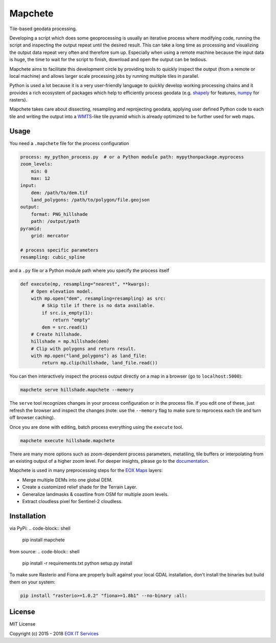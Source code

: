 ========
Mapchete
========

Tile-based geodata processing.

.. image:: https://badge.fury.io/py/mapchete.svg
    :target: https://badge.fury.io/py/mapchete

.. image:: https://travis-ci.org/ungarj/mapchete.svg?branch=master
    :target: https://travis-ci.org/ungarj/mapchete

.. image:: https://coveralls.io/repos/github/ungarj/mapchete/badge.svg?branch=master
    :target: https://coveralls.io/github/ungarj/mapchete?branch=master

.. image:: https://readthedocs.org/projects/mapchete/badge/?version=latest
    :target: http://mapchete.readthedocs.io/en/latest/?badge=latest
    :alt: Documentation Status

.. image:: https://img.shields.io/pypi/pyversions/mapchete.svg
    :target: https://pypi.python.org/pypi/mapchete


Developing a script which does some geoprocessing is usually an iterative
process where modifying code, running the script and inspecting the output
repeat until the desired result. This can take a long time as processing and
visualizing the output data repeat very often and therefore sum up. Especially
when using a remote machine because the input data is huge, the time to wait
for the script to finish, download and open the output can be tedious.

Mapchete aims to facilitate this development circle by providing tools to
quickly inspect the output (from a remote or local machine) and allows larger
scale processing jobs by running multiple tiles in parallel.

Python is used a lot because it is a very user-friendly language to quickly
develop working processing chains and it provides a rich ecosystem of packages
which help to efficiently process geodata (e.g. shapely_ for features, numpy_
for rasters).

Mapchete takes care about dissecting, resampling and reprojecting geodata,
applying user defined Python code to each tile and writing the output into a
WMTS_-like tile pyramid which is already optimized to be further used for web
maps.

.. _shapely: http://toblerity.org/shapely/
.. _numpy: http://www.numpy.org/
.. _WMTS: https://en.wikipedia.org/wiki/Web_Map_Tile_Service


-----
Usage
-----

You need a ``.mapchete`` file for the process configuration

.. code-block:: yaml

    process: my_python_process.py  # or a Python module path: mypythonpackage.myprocess
    zoom_levels:
        min: 0
        max: 12
    input:
        dem: /path/to/dem.tif
        land_polygons: /path/to/polygon/file.geojson
    output:
        format: PNG_hillshade
        path: /output/path
    pyramid:
        grid: mercator

    # process specific parameters
    resampling: cubic_spline


and a ``.py`` file or a Python module path where you specify the process itself

.. code-block:: python

    def execute(mp, resampling="nearest", **kwargs):
        # Open elevation model.
        with mp.open("dem", resampling=resampling) as src:
            # Skip tile if there is no data available.
            if src.is_empty(1):
                return "empty"
            dem = src.read(1)
        # Create hillshade.
        hillshade = mp.hillshade(dem)
        # Clip with polygons and return result.
        with mp.open("land_polygons") as land_file:
            return mp.clip(hillshade, land_file.read())


You can then interactively inspect the process output directly on a map in a
browser (go to ``localhost:5000``):

.. code-block:: shell

    mapchete serve hillshade.mapchete --memory


The ``serve`` tool recognizes changes in your process configuration or in the
process file. If you edit one of these, just refresh the browser and inspect the
changes (note: use the ``--memory`` flag to make sure to reprocess each tile and
turn off browser caching).

Once you are done with editing, batch process everything using the ``execute``
tool.

.. code-block:: shell

    mapchete execute hillshade.mapchete


There are many more options such as zoom-dependent process parameters,
metatiling, tile buffers or interpolating from an existing output of a higher
zoom level. For deeper insights, please go to the documentation_.

.. _documentation: http://mapchete.readthedocs.io/en/latest/index.html

Mapchete is used in many preprocessing steps for the `EOX Maps`_ layers:

* Merge multiple DEMs into one global DEM.
* Create a customized relief shade for the Terrain Layer.
* Generalize landmasks & coastline from OSM for multiple zoom levels.
* Extract cloudless pixel for Sentinel-2 cloudless.

.. _`EOX Maps`: http://maps.eox.at/

------------
Installation
------------

via PyPi:
.. code-block:: shell

    pip install mapchete


from source:
.. code-block:: shell

    pip install -r requirements.txt
    python setup.py install


To make sure Rasterio and Fiona are properly built against your local GDAL installation, don't install the binaries but build them on your system:

.. code-block:: shell

    pip install "rasterio>=1.0.2" "fiona>=1.8b1" --no-binary :all:


-------
License
-------

MIT License

Copyright (c) 2015 - 2018 `EOX IT Services`_

.. _`EOX IT Services`: https://eox.at/
